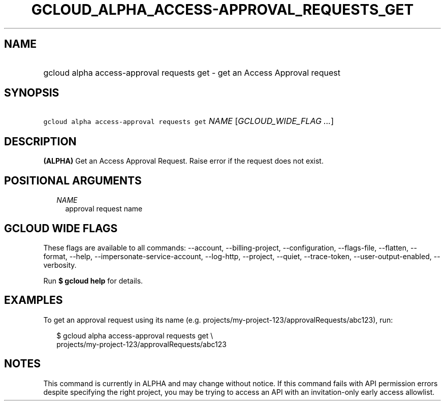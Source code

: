
.TH "GCLOUD_ALPHA_ACCESS\-APPROVAL_REQUESTS_GET" 1



.SH "NAME"
.HP
gcloud alpha access\-approval requests get \- get an Access Approval request



.SH "SYNOPSIS"
.HP
\f5gcloud alpha access\-approval requests get\fR \fINAME\fR [\fIGCLOUD_WIDE_FLAG\ ...\fR]



.SH "DESCRIPTION"

\fB(ALPHA)\fR Get an Access Approval Request. Raise error if the request does
not exist.



.SH "POSITIONAL ARGUMENTS"

.RS 2m
.TP 2m
\fINAME\fR
approval request name


.RE
.sp

.SH "GCLOUD WIDE FLAGS"

These flags are available to all commands: \-\-account, \-\-billing\-project,
\-\-configuration, \-\-flags\-file, \-\-flatten, \-\-format, \-\-help,
\-\-impersonate\-service\-account, \-\-log\-http, \-\-project, \-\-quiet,
\-\-trace\-token, \-\-user\-output\-enabled, \-\-verbosity.

Run \fB$ gcloud help\fR for details.



.SH "EXAMPLES"

To get an approval request using its name (e.g.
projects/my\-project\-123/approvalRequests/abc123), run:

.RS 2m
$ gcloud alpha access\-approval requests get \e
    projects/my\-project\-123/approvalRequests/abc123
.RE



.SH "NOTES"

This command is currently in ALPHA and may change without notice. If this
command fails with API permission errors despite specifying the right project,
you may be trying to access an API with an invitation\-only early access
allowlist.

